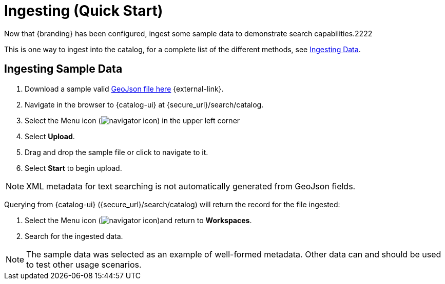 :title: Ingesting (Quick Start)
:type: quickStart
:level: section
:parent: Quick Start Tutorial
:section: quickStart
:status: published
:summary: Ingest sample data.
:order: 03

= Ingesting (Quick Start)

Now that {branding} has been configured, ingest some sample data to demonstrate search capabilities.2222

This is one way to ingest into the catalog, for a complete list of the different methods, see xref:using:ui-uploading.adoc[Ingesting Data].

== Ingesting Sample Data

. Download a sample valid https://codice.atlassian.net/wiki/download/attachments/1179756/geojson_valid.json?version=1&modificationDate=1368249436010&api=v2[GeoJson file here] {external-link}.
. Navigate in the browser to {catalog-ui} at {secure_url}/search/catalog.
. Select the Menu icon (image:navigator-icon.png[navigator icon]) in the upper left corner
. Select *Upload*.
. Drag and drop the sample file or click to navigate to it.
. Select *Start* to begin upload.

[NOTE]
====
XML metadata for text searching is not automatically generated from GeoJson fields.
====

Querying from {catalog-ui} ({secure_url}/search/catalog) will return the record for the file ingested:

. Select the Menu icon (image:navigator-icon.png[navigator icon])and return to *Workspaces*.
. Search for the ingested data.

[NOTE]
====
The sample data was selected as an example of well-formed metadata.
Other data can and should be used to test other usage scenarios.
====
